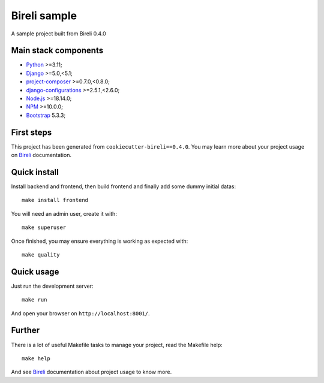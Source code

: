 .. _Python: https://www.python.org/
.. _Django: https://www.djangoproject.com/
.. _Node.js: https://nodejs.org/dist/latest-v16.x/docs/api/
.. _NPM: https://docs.npmjs.com/
.. _Bootstrap: https://getbootstrap.com/docs/
.. _project-composer: https://github.com/sveetch/project-composer
.. _Webpack: https://webpack.js.org/
.. _django-configurations: https://django-configurations.readthedocs.io/
.. _Bireli: https://cookiecutter-bireli.readthedocs.io/en/0.4.0/

=============
Bireli sample
=============

A sample project built from Bireli 0.4.0


Main stack components
*********************

* `Python`_ >=3.11;
* `Django`_ >=5.0,<5.1;
* `project-composer`_ >=0.7.0,<0.8.0;
* `django-configurations`_ >=2.5.1,<2.6.0;
* `Node.js`_ >=18.14.0;
* `NPM`_ >=10.0.0;
* `Bootstrap`_ 5.3.3;

First steps
***********

This project has been generated from ``cookiecutter-bireli==0.4.0``.
You may learn more about your project usage on `Bireli`_ documentation.


Quick install
*************

Install backend and frontend, then build frontend and finally add some dummy initial
datas: ::

    make install frontend

You will need an admin user, create it with: ::

    make superuser

Once finished, you may ensure everything is working as expected with: ::

    make quality


Quick usage
***********

Just run the development server: ::

    make run

And open your browser on ``http://localhost:8001/``.


Further
*******

There is a lot of useful Makefile tasks to manage your project, read the Makefile
help: ::

    make help

And see `Bireli`_ documentation about project usage to know more.
